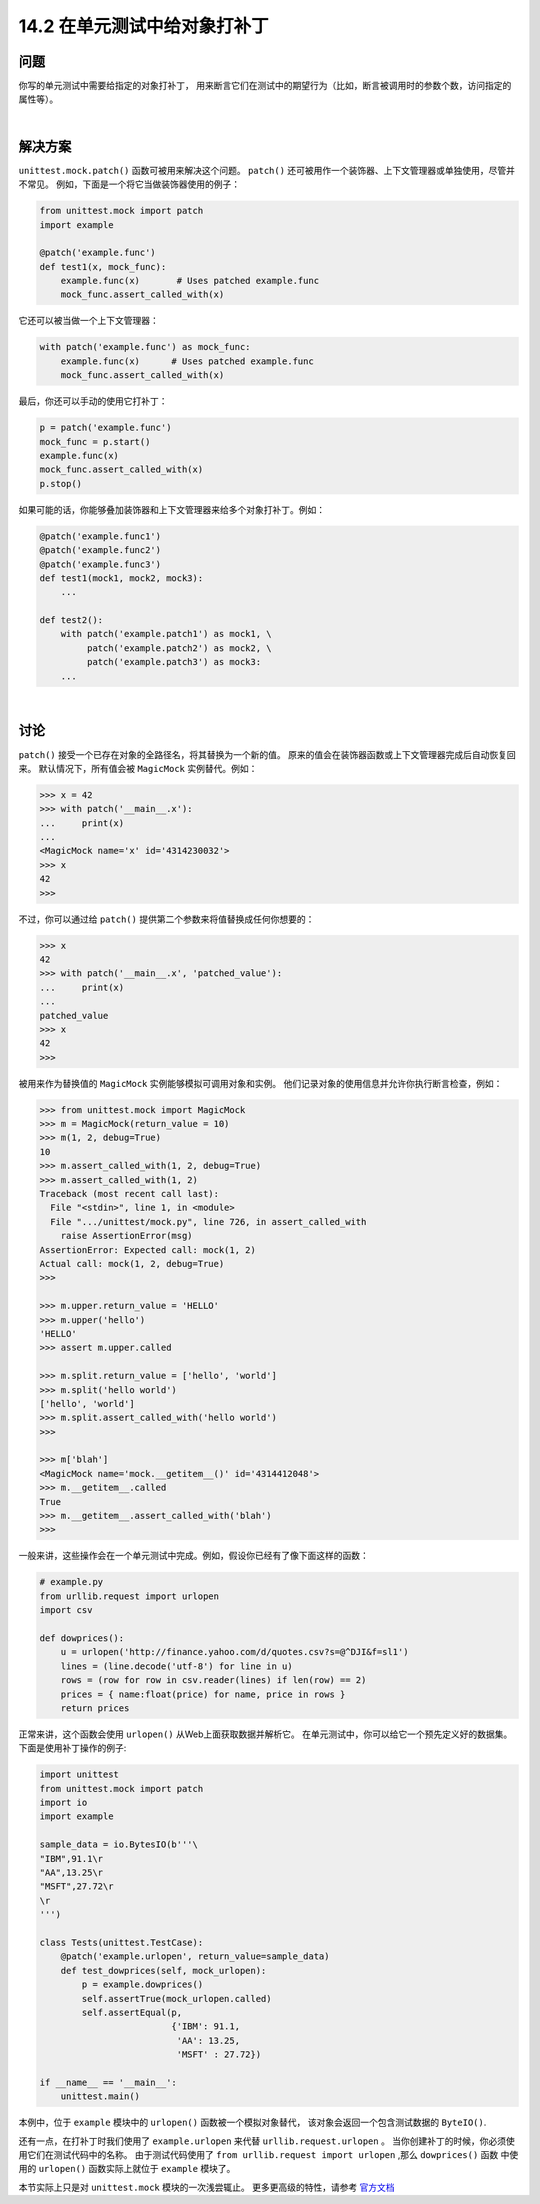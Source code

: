 ==============================
14.2 在单元测试中给对象打补丁
==============================

----------
问题
----------
你写的单元测试中需要给指定的对象打补丁，
用来断言它们在测试中的期望行为（比如，断言被调用时的参数个数，访问指定的属性等）。

|

----------
解决方案
----------
``unittest.mock.patch()`` 函数可被用来解决这个问题。
``patch()`` 还可被用作一个装饰器、上下文管理器或单独使用，尽管并不常见。
例如，下面是一个将它当做装饰器使用的例子：

.. code-block:: python

    from unittest.mock import patch
    import example

    @patch('example.func')
    def test1(x, mock_func):
        example.func(x)       # Uses patched example.func
        mock_func.assert_called_with(x)

它还可以被当做一个上下文管理器：

.. code-block:: python

    with patch('example.func') as mock_func:
        example.func(x)      # Uses patched example.func
        mock_func.assert_called_with(x)

最后，你还可以手动的使用它打补丁：

.. code-block:: python

    p = patch('example.func')
    mock_func = p.start()
    example.func(x)
    mock_func.assert_called_with(x)
    p.stop()

如果可能的话，你能够叠加装饰器和上下文管理器来给多个对象打补丁。例如：

.. code-block:: python

    @patch('example.func1')
    @patch('example.func2')
    @patch('example.func3')
    def test1(mock1, mock2, mock3):
        ...

    def test2():
        with patch('example.patch1') as mock1, \
             patch('example.patch2') as mock2, \
             patch('example.patch3') as mock3:
        ...

|

----------
讨论
----------
``patch()`` 接受一个已存在对象的全路径名，将其替换为一个新的值。
原来的值会在装饰器函数或上下文管理器完成后自动恢复回来。
默认情况下，所有值会被 ``MagicMock`` 实例替代。例如：

.. code-block:: python

    >>> x = 42
    >>> with patch('__main__.x'):
    ...     print(x)
    ...
    <MagicMock name='x' id='4314230032'>
    >>> x
    42
    >>>

不过，你可以通过给 ``patch()`` 提供第二个参数来将值替换成任何你想要的：

.. code-block:: python

    >>> x
    42
    >>> with patch('__main__.x', 'patched_value'):
    ...     print(x)
    ...
    patched_value
    >>> x
    42
    >>>

被用来作为替换值的 ``MagicMock`` 实例能够模拟可调用对象和实例。
他们记录对象的使用信息并允许你执行断言检查，例如：

.. code-block:: python

    >>> from unittest.mock import MagicMock
    >>> m = MagicMock(return_value = 10)
    >>> m(1, 2, debug=True)
    10
    >>> m.assert_called_with(1, 2, debug=True)
    >>> m.assert_called_with(1, 2)
    Traceback (most recent call last):
      File "<stdin>", line 1, in <module>
      File ".../unittest/mock.py", line 726, in assert_called_with
        raise AssertionError(msg)
    AssertionError: Expected call: mock(1, 2)
    Actual call: mock(1, 2, debug=True)
    >>>

    >>> m.upper.return_value = 'HELLO'
    >>> m.upper('hello')
    'HELLO'
    >>> assert m.upper.called

    >>> m.split.return_value = ['hello', 'world']
    >>> m.split('hello world')
    ['hello', 'world']
    >>> m.split.assert_called_with('hello world')
    >>>

    >>> m['blah']
    <MagicMock name='mock.__getitem__()' id='4314412048'>
    >>> m.__getitem__.called
    True
    >>> m.__getitem__.assert_called_with('blah')
    >>>

一般来讲，这些操作会在一个单元测试中完成。例如，假设你已经有了像下面这样的函数：

.. code-block:: python

    # example.py
    from urllib.request import urlopen
    import csv

    def dowprices():
        u = urlopen('http://finance.yahoo.com/d/quotes.csv?s=@^DJI&f=sl1')
        lines = (line.decode('utf-8') for line in u)
        rows = (row for row in csv.reader(lines) if len(row) == 2)
        prices = { name:float(price) for name, price in rows }
        return prices

正常来讲，这个函数会使用 ``urlopen()`` 从Web上面获取数据并解析它。
在单元测试中，你可以给它一个预先定义好的数据集。下面是使用补丁操作的例子:

.. code-block:: python

    import unittest
    from unittest.mock import patch
    import io
    import example

    sample_data = io.BytesIO(b'''\
    "IBM",91.1\r
    "AA",13.25\r
    "MSFT",27.72\r
    \r
    ''')

    class Tests(unittest.TestCase):
        @patch('example.urlopen', return_value=sample_data)
        def test_dowprices(self, mock_urlopen):
            p = example.dowprices()
            self.assertTrue(mock_urlopen.called)
            self.assertEqual(p,
                             {'IBM': 91.1,
                              'AA': 13.25,
                              'MSFT' : 27.72})

    if __name__ == '__main__':
        unittest.main()

本例中，位于 ``example`` 模块中的 ``urlopen()`` 函数被一个模拟对象替代，
该对象会返回一个包含测试数据的 ``ByteIO()``.

还有一点，在打补丁时我们使用了 ``example.urlopen`` 来代替 ``urllib.request.urlopen`` 。
当你创建补丁的时候，你必须使用它们在测试代码中的名称。
由于测试代码使用了 ``from urllib.request import urlopen`` ,那么 ``dowprices()`` 函数
中使用的 ``urlopen()`` 函数实际上就位于 ``example`` 模块了。

本节实际上只是对 ``unittest.mock`` 模块的一次浅尝辄止。
更多更高级的特性，请参考 `官方文档 <http://docs.python.org/3/library/unittest.mock>`_
